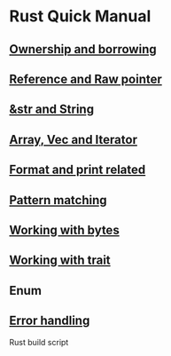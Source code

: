 * Rust Quick Manual

** [[file:chapters/ownership-and-borrowing.org][Ownership and borrowing]]
** [[file:chapters/reference-and-raw-pointer.org][Reference and Raw pointer]]
** [[file:chapters/str-and-string.org][&str and String]]
** [[file:chapters/array-and-vec.org][Array, Vec and Iterator]]
** [[file:chapters/format-and-print-related.org][Format and print related]]
** [[file:chapters/pattern-matching.org][Pattern matching]]
** [[file:chapters/working-with-bytes.org][Working with bytes]]
** [[file:chapters/working-with-trait.org][Working with trait]]
** Enum
** [[file:chapters/error-handling.org][Error handling]]

Rust build script
